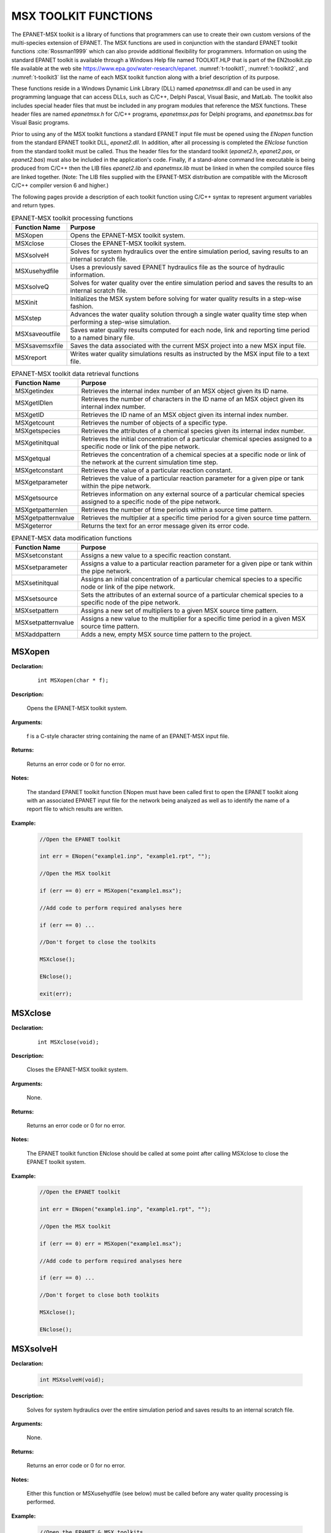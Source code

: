 .. raw:: latex

    \renewcommand{\thetable}{\Alph{chapter}.\arabic{table}}
    \renewcommand{\theliteralblock}{\Alph{chapter}.\arabic{literalblock}}

.. highlight:: none

.. _sectoolkit:

MSX TOOLKIT FUNCTIONS
=====================

The EPANET-MSX toolkit is a library of functions that programmers can
use to create their own custom versions of the multi-species extension
of EPANET. The MSX functions are used in conjunction with the standard
EPANET toolkit functions :cite:`Rossman1999` which can also provide additional flexibility
for programmers. Information on using the standard EPANET toolkit is
available through a Windows Help file named TOOLKIT.HLP that is part of
the EN2toolkit.zip file available at the web site
`https://www.epa.gov/water-research/epanet <https://www.epa.gov/water-research/epanet>`__. 
:numref:`t-toolkit1`, :numref:`t-toolkit2`, and :numref:`t-toolkit3` list the name of each MSX toolkit function
along with a brief description of its purpose.

These functions reside in a Windows Dynamic Link Library (DLL) named
*epanetmsx.dll* and can be used in any programming language that can
access DLLs, such as C/C++, Delphi Pascal, Visual Basic, and MatLab. The
toolkit also includes special header files that must be included in any
program modules that reference the MSX functions. These header files are
named *epanetmsx.h* for C/C++ programs, *epanetmsx.pas* for Delphi
programs, and *epanetmsx.bas* for Visual Basic programs.

Prior to using any of the MSX toolkit functions a standard EPANET input
file must be opened using the *ENopen* function from the standard EPANET
toolkit DLL, *epanet2.dll*. In addition, after all processing is
completed the *ENclose* function from the standard toolkit must be
called. Thus the header files for the standard toolkit (*epanet2.h*,
*epanet2.pas*, or *epanet2.bas*) must also be included in the
application's code. Finally, if a stand-alone command line executable is
being produced from C/C++ then the LIB files *epanet2.lib* and
*epanetmsx.lib* must be linked in when the compiled source files are
linked together. (Note: The LIB files supplied with the EPANET-MSX
distribution are compatible with the Microsoft C/C++ compiler version 6
and higher.)

The following pages provide a description of each toolkit function using
C/C++ syntax to represent argument variables and return types.

.. tabularcolumns:: |p{4cm}|p{11cm}|

.. _t-toolkit1:
.. table:: EPANET-MSX toolkit processing functions

 +--------------------+-------------------------------------------------+
 | **Function Name**  | **Purpose**                                     |
 +====================+=================================================+
 | MSXopen            | Opens the EPANET-MSX toolkit system.            |  
 +--------------------+-------------------------------------------------+
 | MSXclose           | Closes the EPANET-MSX toolkit system.           |
 +--------------------+-------------------------------------------------+
 | MSXsolveH          | Solves for system hydraulics over the entire    |
 |                    | simulation period, saving results to an         |
 |                    | internal scratch file.                          |
 +--------------------+-------------------------------------------------+
 | MSXusehydfile      | Uses a previously saved EPANET hydraulics file  |
 |                    | as the source of hydraulic information.         |
 +--------------------+-------------------------------------------------+
 | MSXsolveQ          | Solves for water quality over the entire        |
 |                    | simulation period and saves the results to an   |
 |                    | internal scratch file.                          |
 +--------------------+-------------------------------------------------+
 | MSXinit            | Initializes the MSX system before solving for   |
 |                    | water quality results in a step-wise fashion.   |
 +--------------------+-------------------------------------------------+
 | MSXstep            | Advances the water quality solution through a   |
 |                    | single water quality time step when performing  |
 |                    | a step-wise simulation.                         |
 +--------------------+-------------------------------------------------+
 | MSXsaveoutfile     | Saves water quality results computed for each   |
 |                    | node, link and reporting time period to a named |
 |                    | binary file.                                    |
 +--------------------+-------------------------------------------------+
 | MSXsavemsxfile     | Saves the data associated with the current MSX  |
 |                    | project into a new MSX input file.              |
 +--------------------+-------------------------------------------------+
 | MSXreport          | Writes water quality simulations results as     |
 |                    | instructed by the MSX input file to a text      |
 |                    | file.                                           |
 +--------------------+-------------------------------------------------+

..

.. tabularcolumns:: |p{4cm}|p{11cm}|

.. _t-toolkit2:
.. table:: EPANET-MSX toolkit data retrieval functions

 +--------------------+-------------------------------------------------+
 | **Function Name**  | **Purpose**                                     |
 +====================+=================================================+
 | MSXgetindex        | Retrieves the internal index number of an MSX   |
 |                    | object given its ID name.                       |
 +--------------------+-------------------------------------------------+
 | MSXgetIDlen        | Retrieves the number of characters in the ID    |
 |                    | name of an MSX object given its internal index  |
 |                    | number.                                         |
 +--------------------+-------------------------------------------------+
 | MSXgetID           | Retrieves the ID name of an MSX object given    |
 |                    | its internal index number.                      |
 +--------------------+-------------------------------------------------+
 | MSXgetcount        | Retrieves the number of objects of a specific   |
 |                    | type.                                           |
 +--------------------+-------------------------------------------------+
 | MSXgetspecies      | Retrieves the attributes of a chemical species  |
 |                    | given its internal index number.                |
 +--------------------+-------------------------------------------------+
 | MSXgetinitqual     | Retrieves the initial concentration of a        |
 |                    | particular chemical species assigned to a       |
 |                    | specific node or link of the pipe network.      |
 +--------------------+-------------------------------------------------+
 | MSXgetqual         | Retrieves the concentration of a chemical       |
 |                    | species at a specific node or link of the       |
 |                    | network at the current simulation time step.    |
 +--------------------+-------------------------------------------------+
 | MSXgetconstant     | Retrieves the value of a particular reaction    |
 |                    | constant.                                       |
 +--------------------+-------------------------------------------------+
 | MSXgetparameter    | Retrieves the value of a particular reaction    |
 |                    | parameter for a given pipe or tank within the   |
 |                    | pipe network.                                   |
 +--------------------+-------------------------------------------------+
 | MSXgetsource       | Retrieves information on any external source of |
 |                    | a particular chemical species assigned to a     |
 |                    | specific node of the pipe network.              | 
 +--------------------+-------------------------------------------------+
 | MSXgetpatternlen   | Retrieves the number of time periods within a   |
 |                    | source time pattern.                            |
 +--------------------+-------------------------------------------------+
 | MSXgetpatternvalue | Retrieves the multiplier at a specific time     |
 |                    | period for a given source time pattern.         |
 +--------------------+-------------------------------------------------+
 | MSXgeterror        | Returns the text for an error message given its |
 |                    | error code.                                     |
 +--------------------+-------------------------------------------------+

.. 

.. tabularcolumns:: |p{4cm}|p{11cm}|

.. _t-toolkit3:
.. table:: EPANET-MSX data modification functions

 +--------------------+-------------------------------------------------+
 | **Function Name**  | **Purpose**                                     |
 +====================+=================================================+
 | MSXsetconstant     | Assigns a new value to a specific reaction      |
 |                    | constant.                                       |
 +--------------------+-------------------------------------------------+
 | MSXsetparameter    | Assigns a value to a particular reaction        |
 |                    | parameter for a given pipe or tank within the   |
 |                    | pipe network.                                   |
 +--------------------+-------------------------------------------------+
 | MSXsetinitqual     | Assigns an initial concentration of a           |
 |                    | particular chemical species to a specific node  |
 |                    | or link of the pipe network.                    |
 +--------------------+-------------------------------------------------+
 | MSXsetsource       | Sets the attributes of an external source of a  |
 |                    | particular chemical species to a specific node  |
 |                    | of the pipe network.                            |
 +--------------------+-------------------------------------------------+
 | MSXsetpattern      | Assigns a new set of multipliers to a given MSX |
 |                    | source time pattern.                            |
 +--------------------+-------------------------------------------------+
 | MSXsetpatternvalue | Assigns a new value to the multiplier for a     |
 |                    | specific time period in a given MSX source time |
 |                    | pattern.                                        |
 +--------------------+-------------------------------------------------+
 | MSXaddpattern      | Adds a new, empty MSX source time pattern to    |
 |                    | the project.                                    |
 +--------------------+-------------------------------------------------+

..

MSXopen
-------

**Declaration:**

   ::

      int MSXopen(char * f);

**Description:**

   Opens the EPANET-MSX toolkit system.

**Arguments:**

   f is a C-style character string containing the name of an EPANET-MSX input file.

**Returns:**

   Returns an error code or 0 for no error.

**Notes:**

   The standard EPANET toolkit function ENopen must have been called
   first to open the EPANET toolkit along with an associated EPANET
   input file for the network being analyzed as well as to identify the
   name of a report file to which results are written.

**Example:**

   .. code-block:: C

      //Open the EPANET toolkit

      int err = ENopen("example1.inp", "example1.rpt", "");

      //Open the MSX toolkit

      if (err == 0) err = MSXopen("example1.msx");

      //Add code to perform required analyses here

      if (err == 0) ...

      //Don't forget to close the toolkits

      MSXclose();

      ENclose();

      exit(err);

MSXclose
--------

**Declaration:**

   ::

      int MSXclose(void);

**Description:**

   Closes the EPANET-MSX toolkit system.

**Arguments:**

   None.

**Returns:**

   Returns an error code or 0 for no error.

**Notes:**

   The EPANET toolkit function ENclose should be called at some point
   after calling MSXclose to close the EPANET toolkit system.

**Example:**

   .. code-block:: C

      //Open the EPANET toolkit

      int err = ENopen("example1.inp", "example1.rpt", "");

      //Open the MSX toolkit

      if (err == 0) err = MSXopen("example1.msx");

      //Add code to perform required analyses here

      if (err == 0) ...

      //Don't forget to close both toolkits

      MSXclose();

      ENclose();
   

MSXsolveH
---------

**Declaration:**

   .. code-block::

      int MSXsolveH(void);

**Description:**

   Solves for system hydraulics over the entire simulation period and saves
   results to an internal scratch file.

**Arguments:**

   None.

**Returns:**

   Returns an error code or 0 for no error.

**Notes:**

   Either this function or MSXusehydfile (see below) must be called
   before any water quality processing is performed.

**Example:**

   .. code-block:: c

      //Open the EPANET & MSX toolkits

      int err = ENopen("example1.inp", "example1.rpt", "");

      if (err == 0) MSXopen("example1.msx");

      //Solve for hydraulics

      if (err == 0) err = MSXsolveH();

      //Perform water quality analysis starting here

      ...


MSXusehydfile
-------------

**Declaration:**

   .. code-block::

      int MSXusehydfile(char * f);

**Description:**

   Uses a previously saved EPANET hydraulics file as the source of
   hydraulic information.

**Arguments:**

   f is a C-style character string containing the name of a previously
   saved hydraulics file for the system being analyzed.

**Returns:**

   Returns an error code or 0 for no error.

**Notes:**

   Either this function or MSXsolveH (see above) must be called before
   any water quality processing is performed.

**Example:**

   .. code-block:: c

      //Open the EPANET toolkit

      int err = ENopen("example1.inp", "example1.rpt", "");

      if (err > 0) return err;

      //Use EPANET to solve & save hydraulic results

      ENsolveH();

      ENsavehydfile("example1.hyd");

      //Open the MSX toolkit

      err = MSXopen("example1.msx");

      if (err > 0) return err;

      //Utilize the hydraulic solution just saved to file

      err = MSXusehydfile("example1.hyd");

      //Perform water quality analysis starting here

      ...

MSXsolveQ
---------

**Declaration:**

   .. code-block::

      int MSXsolveQ(void);

**Description:**

   Solves for water quality over the entire simulation period and saves the results to an internal scratch file.

**Arguments:**

   None.

**Returns:**

   Returns an error code or 0 for no error.

**Notes:**

   This function does not allow access to computed water quality results
   as the simulation unfolds. If such information is required, use
   MSXinit in conjunction with step-wise calls to MSXstep (see below).

**Example:**

   .. code-block:: c

      //Open the EPANET & MSX toolkits

      int err = ENopen("example1.inp", "example1.rpt", "");

      if (err == 0) err = MSXopen("example1.msx");

      if (err > 0) return err;

      //Solve for hydraulics & water quality

      MSXsolveH();

      MSXsolveQ();

      //Report results

      MSXreport();

      //Close the toolkits

      MSXclose();

      ENclose();

MSXinit
-------

**Declaration:**

   .. code-block::

      int MSXinit(int saveFlag);

**Purpose:**

   Initializes the MSX system before solving for water quality results
   in step-wise fashion.

**Arguments:**

   Set saveFlag to 1 if water quality results should be saved to a
   scratch binary file, or to 0 if results are not saved to file.

**Returns:**

   Returns an error code or 0 for no error.

**Notes:**

   This function must be called before a step-wise water quality
   simulation is performed using MSXstep. Do not call this function if
   performing a complete simulation using MSXsolveQ.

**Example:**

   See the example provided for MSXstep.

MSXstep
-------

**Declaration:**

   .. code-block::

      int MSXstep(double * t, double * tleft);

**Description:**

   Advances the water quality solution through a single water quality
   time step when performing a step-wise simulation.

**Arguments:**

   Upon returning, t will contain the current simulation time at the end
   of the step (in seconds) while tleft will contain the time left in
   the simulation (also in seconds).

**Returns:**

   Returns an error code or 0 for no error.

**Notes:**

   This function should be placed in a loop that repeats until the value
   of tleft becomes 0. MSXinit should be called before beginning the
   loop.

   The water quality time step used by this function is specified in the
   :ref:`options` section of the MSX input file.

**Example:**

   .. code-block:: c

      //Declare time variables

      double t = 0.0, tleft = 0.0;

      int err;

      //Open the EPANET & MSX toolkits

      ...

      //Solve for hydraulics

      MSXsolveH();

      //Run a water quality simulation

      MSXinit(0);

      do {

            err = MSXstep(&t, &tleft);

            //Use MSXgetqual to retrieve results at time t

         } while (tleft > 0.0 && err == 0);


MSXsaveoutfile
--------------

**Declaration:**

   .. code-block::

      int MSXsaveoutfile(char * f);

**Description:**

   Saves water quality results computed for each node, link and reporting time period to a named binary file.

**Arguments:**

   f is a C-style character string containing the name of the permanent output results file.

**Returns:**

   Returns an error code or 0 for no error.

**Example:**

   .. code-block:: c

      //Open the EPANET & MSX toolkits

      ...

      //Solve for hydraulics & water quality

      MSXsolveH();

      MSXsolveQ();

      //Copy saved results to a permanent file

      MSXsaveoutfile("example1.out");

      //Close the toolkits

      ...

MSXsavemsxfile
--------------

**Declaration:**

   .. code-block::

      int MSXsavemsxfile(char * f);

**Description:**

   Saves the data associated with the current MSX project into a new MSX input file.

**Arguments:**

   f is a C-style character string containing the name of the file to which data are saved.

**Returns:**

   Returns an error code or 0 for no error.

**Notes:**

   For a step-wise simulation using MSXstep, this function only applies
   if MSXinit was called with its saveFlag parameter set to 1 (see
   MSXinit).

   The format of the binary results file is described in :ref:`binary`.

**Example:**

   .. code-block:: c

      //Open the EPANET & MSX toolkits

      int err = ENopen("example1.inp", "example1.rpt", "");

      if (err == 0) err = MSXopen("example1.msx");

      if (err > 0) return err;

      //Save the current MSX data to a different MSX file

      MSXsavemsxfile("example1a.msx");

      //Close the toolkits

      ...

MSXreport
---------

**Declaration:**

   .. code-block::

      int MSXreport(void);

**Description:**

   Writes water quality simulations results as instructed by the MSX
   input file to a text file.

**Arguments:**

   None.

**Returns:**

   Returns an error code or 0 for no error.

**Notes:**

   Results are written to the report file specified in the ENopen
   function, unless a specific water quality report file is named in the
   :ref:`report` section of the MSX input file.

**Example:**

   .. code-block:: c

      //Open the EPANET & MSX toolkits

      ...

      //Solve for hydraulics & water quality

      MSXsolveH();

      MSXsolveQ();

      //Write results to the "example1.rpt" file

      MSXreport();

      //Close the toolkits

      ...

MSXgetindex
-----------

**Declaration:**

   .. code-block::

      int MSXgetindex(int type, char * name, int * index);

**Description:**

   Retrieves the internal index number of an MSX object given its name.

**Arguments:**

   type is the type of object being sought and must be one of the
   following pre-defined constants::

      MSX_SPECIES    (for a chemical species)

      MSX_CONSTANT   (for a reaction constant)

      MSX_PARAMETER  (for a reaction parameter)

      MSX_PATTERN    (for a time pattern)

   name is a C-style character string containing the object's ID name;

   index is the sequence number (starting from 1) of the object in the
   order it was listed in the MSX input file. 

**Returns:**

   Returns an error code or 0 for no error.

**Example:**

   .. code-block:: c

      //Declare an index variable

      int i;

      //Open the EPANET & MSX toolkits

      ...

      //Get the index of the chemical species named "CL2"

      MSXgetindex(MSX_SPECIES, "CL2", &i);

MSXgetIDlen
-----------

**Declaration:**

   .. code-block::

      int MSXgetIDlen(int type, int index, int * len);

**Description:**

   Retrieves the number of characters in the ID name of an MSX object
   given its internal index number.

**Arguments:**

   type is the type of object being sought and must be one of the following pre-defined constants::

      MSX_SPECIES    (for a chemical species)

      MSX_CONSTANT   (for a reaction constant)

      MSX_PARAMETER  (for a reaction parameter)

      MSX_PATTERN    (for a time pattern)

   index is the sequence number of the object (starting from 1 as listed
   in the MSX input file);

   len is returned with the number of characters in the object's ID
   name, not counting the *null* termination character.

**Returns:**

   Returns an error code or 0 for no error.

**Example:**

   .. code-block:: c

      //This code finds the longest species name within a project

      //Declare some variables

      int count, i, len, maxlen = 0;

      //Open the EPANET & MSX toolkits

      ...

      //Examine each species

      MSXgetcount(MSX_SPECIES, &count);

      for (i=1; i<=count; i++) {

      //Update longest species name

         MSXgetIDlen(MSX_SPECIES, i, &len);

         if (len > maxlen) maxlen = len;

      }

MSXgetID
-------------

**Declaration:**

   .. code-block::

      int MSXgetID(int type, int index, char * id, int len);

**Description:**

   Retrieves the ID name of an object given its internal index number.

**Arguments:**

   type is the type of object being sought and must be one of the
   following pre-defined constants::

      MSX_SPECIES    (for a chemical species)

      MSX_CONSTANT   (for a reaction constant)

      MSX_PARAMETER  (for a reaction parameter)

      MSX_PATTERN    (for a time pattern)

   index is the sequence number of the object (starting from 1 as listed
   in the MSX input file);

   id is a C-style character string that is returned with the object's
   ID name.

   len is the maximum number of characters that id can hold, not
   counting the *null* termination character.

**Returns:**

   Returns an error code or 0 for no error.

**Notes:**

   The MSXgetIDlen function can determine the number of characters in an
   object's ID name so that the character array id can be properly sized
   (to len + 1).

**Example:**

   .. code-block:: c

      //Declare a string to hold a species ID

      char id[16];

      //Open the EPANET & MSX toolkits

      ...

      //Get the name of the 2nd species in the MSX input file

      MSXgetID(MSX_SPECIES, 2, id, sizeof(id)-1);

MSXgetcount
------------

**Declaration:**

   .. code-block::

      int MSXgetcount(int type, int * count);

**Description:**

   Retrieves the number of objects of a specific type.

**Arguments:**

   type is the type of object being sought and must be one of the following pre-defined constants::

      MSX_SPECIES    (for a chemical species)

      MSX_CONSTANT   (for a reaction constant)

      MSX_PARAMETER  (for a reaction parameter)

      MSX_PATTERN    (for a time pattern)

   count is the number of objects of that type defined in the MSX input file.

**Returns:**

   Returns an error code or 0 for no error.

**Example:**

   .. code-block:: c

      //Declare a variable for the number of chemical species

      int nSpecies;

      //Open the EPANET & MSX toolkits

      ...

      //Get the number of species

      MSXgetcount(MSX_SPECIES, &nSpecies);

MSXgetspecies
-------------

**Declaration:**

   .. code-block::

      int MSXgetspecies(int species, int * type, char * units, double * aTol, 
                        double * rTol);

**Description:**

   Retrieves the attributes of a chemical species given its internal
   index number.

**Arguments:**

   species is the sequence number of the species (starting from 1 as
   listed in the MSX input file);

   type is returned with one of the following pre-defined constants::

      MSX_BULK    (defined as 0)  for a bulk water species

      MSX_WALL    (defined as 1)  for a pipe wall surface species

   units is a C-style character string array that is returned with the
   mass units that were defined for the species in question. It must be
   sized to hold a maximum of 15 characters plus the terminating null
   character (for a total of 16).

   aTol is returned with the absolute concentration tolerance defined
   for the species (in concentration units);

   rTol is returned with the relative concentration tolerance defined
   for the species.

**Returns:**

   Returns an error code or 0 for no error.

**Example:**

   .. code-block:: c

      //Declare some variables

      int sIndex, sType, sUnits;

      double aTol, rTol;

      //Open the EPANET & MSX toolkits

      ...

      //Get attributes of the species named "Xwall"

      MSXgetindex(MSX_SPECIES, "Xwall", &sIndex);

      MSXgetspecie(sIndex, &sType, &sUnits, &aTol, &rTol);

MSXgetinitqual
---------------

**Declaration:**

   .. code-block::

      int MSXgetinitqual(int obj, int index, int species, double * value);

**Description:**

   Retrieves the initial concentration of a particular chemical species
   assigned to a specific node or link of the pipe network.

**Arguments:**

   obj is type of object being queried and must be either::

      MSX_NODE    (defined as 0)  for a node

      MSX_LINK    (defined as 1)  for a link

   index is the internal sequence number (starting from 1) assigned to
   the node or link;

   species is the sequence number of the species (starting from 1);

   value is returned with the initial concentration of the species at
   the node or link of interest.

**Returns:**

   Returns an error code or 0 for no error.

**Notes:**

   The EPANET toolkit functions ENgetnodeindex and ENgetlinkindex can be
   used to identify the index of a node or link from its ID name;

   Concentrations are expressed as mass units per liter for bulk species
   and as mass per unit area for surface species.

**Example:**

   .. code-block:: c

      int n, s;

      double c0;

      //Open the EPANET & MSX toolkits

      ...

      //Get initial concentration Of "CL2" in "Tank_A"

      ENgetnodeindex("Tank_A", &n);

      MSXgetindex(MSX_SPECIES, "CL2", &s);

      MSXgetinitqual(MSX_NODE, n, s, &c0);

MSXgetqual
----------

**Declaration:**

   .. code-block::

      int MSXgetqual(int obj, int index, int species, double * value);

**Description:**

   Retrieves a chemical species concentration at a given node or the
   average concentration along a link at the current simulation time
   step.

**Arguments:**

   obj is type of object being queried and must be either::

      MSX_NODE    (defined as 0)  for a node

      MSX_LINK    (defined as 1)  for a link

   index is the internal sequence number (starting from 1) assigned to
   the node or link;

   species is the sequence number of the species (starting from 1 as
   listed in the MSX input file);

   value is returned with the computed concentration of the species at
   the current time period.

**Returns:**

   Returns an error code or 0 for no error.

**Notes:**

   The EPANET toolkit functions ENgetnodeindex and ENgetlinkindex can be
   used to identify the index of a node or link from its ID name;

   Concentrations are expressed as mass units per liter for bulk species
   and as mass per unit area for surface species.

**Example:**

   .. code-block:: c

      //Declare some variables

      long t, tstep;

      int n, s;

      double c, cMax = 0.0;

      //Open the EPANET & MSX toolkits

      ...

      //Get the indexes of node "Tank_A" and species "CL2"

      ENgetnodeindex("Tank_A", &n);

      MSXgetindex(MSX_SPECIES, "CL2", &s);

      //Obtain a hydraulic solution

      MSXsolveH();

      //Run a step-wise water quality analysis

      //without saving results to file

      MSXinit(0);

      do {

            err = MSXstep(&t, &tleft);

            //Retrieve CL2 concentration at Tank_A

            MSXgetqual(MSX_NODE, n, s, &c);

           //Update the max. concentration

            if (c > cMax) cMax = c;

         } while (tleft > 0 && err == 0);

      //Close the toolkits

      ...

MSXgetconstant
--------------

**Declaration:**

   .. code-block::

      int MSXgetconstant(int index, double * value);

**Description:**

   Retrieves the value of a particular reaction constant.

**Arguments:**

   index is the sequence number of the reaction constant (starting from
   1) as it appeared in the MSX input file;

   value is returned with the value assigned to the constant.

**Returns:**

   Returns an error code or 0 for no error.

**Example:**

   .. code-block:: c

      //Declare some variables

      int i;

      double k1;

      //Open the EPANET & MSX toolkits

      ...

      //Get the index of the constant named K1

      MSXgetindex(MSX_CONSTANT, "K1", &i);

      //Get the value of K1

      MSXgetconstant(i, &k1);

MSXgetparameter
---------------

**Declaration:**

   .. code-block::

      int MSXgetparameter(int obj, int index, int param, double * value);

**Description:**

   Retrieves the value of a particular reaction parameter for a given
   pipe or tank within the pipe network.

**Arguments:**

   obj is type of object being queried and must be either::

      MSX_NODE    (defined as 0)  for a node

      MSX_LINK    (defined as 1)  for a link

   index is the internal sequence number (starting from 1) assigned to
   the node or link;

   param is the sequence number of the parameter (starting from 1 as
   listed in the MSX input file);

   value is returned with the value assigned to the parameter for the
   node or link of interest.

**Returns:**

   Returns an error code or 0 for no error.

**Notes:**

   Reaction parameters are only defined for storage tank nodes and pipe
   links. All other types of nodes and links have parameter values of 0.

**Example:**

   .. code-block:: c

      //Declare some variables

      int i, j;

      double k2;

      //Open the EPANET & MSX toolkits

      ...

      //Get the value of parameter "K2" for pipe "P1"

      ENgetlinkindex("P1", &i);

      MSXgetindex(MSX_PARAMETER, "K2", &j);

      MSXgetparameter(MSX_LINK, i, j, &k2);


MSXgetsource
------------

**Declaration:**

   .. code-block::

      int MSXgetsource(int node, int species, int * type, double * level, int * pat);

**Description:**

   Retrieves information on any external source of a particular chemical
   species assigned to a specific node of the pipe network.

**Arguments:**

   node is the internal sequence number (starting from 1) assigned to
   the node of interest;

   species is the sequence number of the species of interest (starting
   from 1 as listed in the MSX input file);

   type is returned with the type of external source and will be one of
   the following pre-defined constants::

      MSX_NOSOURCE   (defined as -1) for no source

      MSX_CONCEN     (defined as 0)  for a concentration source

      MSX_MASS       (defined as 1)  for a mass booster source

      MSX_SETPOINT   (defined as 2)  for a setpoint source

      MSX_FLOWPACED  (defined as 3)  for a flow paced source

   The meaning of these source types can be found in the description of the :ref:`sources` section of the MSX input file in :ref:`inputformat` of this manual.

   level is returned with the baseline concentration (or mass flow rate)
   of the source;

   pat is returned with the index of the time pattern used to add
   variability to the source's baseline level (and will be 0 if no
   pattern was defined for the source).

**Returns:**

   Returns an error code or 0 for no error.

**Example:**

   .. code-block:: c

      //Declare some variables

      int n, s, t, p;

      double c;

      //Open the EPANET & MSX toolkits

      ...

      //Get source information for species CL2 at node N1

      ENgetnodeindex("N1", &n);

      MSXgetindex(MSX_SPECIES, "CL2", &s);

      MSXgetsource(n, s, &t, &c, &p);

MSXgetpatternlen
----------------

**Declaration:**

   .. code-block::

      int MSXgetpatternlen(int pat, int * len);

**Description:**

   Retrieves the number of time periods within a source time pattern.

**Arguments:**

   pat is the internal sequence number (starting from 1) of the pattern
   as it appears in the MSX input file;

   len is returned with the number of time periods (and therefore number
   of multipliers) that appear in the pattern.

**Returns:**

   Returns an error code or 0 for no error.

**Notes:**

   This function only applies to source time patterns that appear in the
   MSX input file. There is a comparable EPANET toolkit function,
   ENgetpatternlen, which can be used for the demand patterns defined in
   the EPANET input file.

**Example:**

   .. code-block:: c

      //Declare some variables

      int i, n;

      //Open the EPANET & MSX toolkits

      ...

      //Get the number of multipliers (n) in pattern "P1"

      MSXgetindex("P1", &i);

      MSXgetpatternlen(i, &n);


MSXgetpatternvalue
------------------

**Declaration:**

   .. code-block::

      int MSXgetpatternvalue(int pat, int period, double * value);

**Description:**

   Retrieves the multiplier at a specific time period for a given source
   time pattern.

**Arguments:**

   pat is the internal sequence number (starting from 1) of the pattern
   as it appears in the MSX input file;

   period is the index of the time period (starting from 1) whose
   multiplier is being sought;

   value is returned with the value of the pattern's multiplier in the
   desired period.

**Returns:**

   Returns an error code or 0 for no error.

**Notes:**

   This function only applies to source time patterns that appear in the
   MSX input file. There is a comparable EPANET toolkit function,
   Engetpatternvalue, which can be used for the demand patterns defined
   in the EPANET input file.

**Example:**

   .. code-block:: c

      //Declare some variables

      int i, n;

      //Open the EPANET & MSX toolkits

      ...

      //Get the number of multipliers (n) in pattern "P1"

      MSXgetindex("P1", &i);

      MSXgetpatternlen(i, &n);


MSXgeterror
-----------

**Declaration:**

   .. code-block::

      int MSXgeterror(int code, char * msg, int len);

**Description:**

   Returns the text for an error message given its error code.

**Arguments:**

   code is the code number of an error condition generated by
   EPANET-MSX;

   msg is a C-style character string that is returned containing the
   text of the error message corresponding to the error code;

   len is the maximum number of characters that msg can contain.

**Returns:**

   Returns an error code or 0 for no error.

**Notes:**

   msg should be sized to accept a minimum of 80 characters.

   This function only applies to error codes generated by the MSX
   toolkit. There is a comparable EPANET toolkit function, ENgeterror,
   that applies to EPANET errors.

**Example:**

   .. code-block:: c

      char msg[81];

      //Open the EPANET toolkit & check for errors

      int err = Enopen("example1.inp", "example1.rpt", "");

      if (err > 0) ENgeterror(err, msg);

      //Open the MSX toolkit & check for errors

      else {

         err = MSXopen("example1.msx");

         if (err > 0) MSXgeterror(err, msg);

      }

      if (err > 0) printf("\n%s", msg);

      return err;

MSXsetconstant
--------------

**Declaration:**

   .. code-block::

      int MSXsetconstant(int index, double value);

**Description:**

   Assigns a new value to a specific reaction constant.

**Arguments:**

   index is the sequence number of the reaction constant (starting from
   1) as it appeared in the MSX input file;

   value is the new value to be assigned to the constant.

**Returns:**

   Returns an error code or 0 for no error.

**Example:**

   .. code-block:: c

      //Declare an index variable

      int i;

      //Open the EPANET & MSX toolkits

      ...

      //Get the index of the constant named K1

      MSXgetindex(MSX_CONSTANT, "K1", &i);

      //Set a new value of K1

      MSXsetconstant(i, 0.53);


MSXsetparameter
---------------

**Declaration:**

   .. code-block::

      int MSXsetparameter(int type, int index, int param, double value);

**Description:**

   Assigns a value to a particular reaction parameter for a given pipe
   or tank within the pipe network.

**Arguments:**

   type is type of object being queried and must be either::

      MSX_NODE    (defined as 0) for a node

      MSX_LINK    (defined as 1) for a link

   index is the internal sequence number (starting from 1) assigned to
   the node or link;

   param is the sequence number of the parameter (starting from 1 as
   listed in the MSX input file);

   value is the value to be assigned to the parameter for the node or
   link of interest.

**Returns:**

   Returns an error code or 0 for no error.

**Notes:**

   Reaction parameters are only defined for storage tank nodes and pipe
   links. Attempts to set parameter values for other types of nodes and
   links will be ignored.

**Example:**

   .. code-block:: c

      //Declare some index variables

      int i, j;

      //Open the EPANET & MSX toolkits

      ...

      //Get indexes for parameter "K2" for pipe "P1"

      ENgetlinkindex("P1", &i);

      MSXgetindex(MSX_PARAMETER, "K2", &j);

      //Set a new value for the parameter

      MSXsetparameter(MSX_LINK, i, j, 0.25);


MSXsetinitqual
--------------

**Declaration:**

   .. code-block::

      int MSXsetinitqual(int type, int index, int species, double value);

**Description:**

   Assigns an initial concentration of a particular chemical species to
   a specific node or link of the pipe network.

**Arguments:**

   type is type of object being queried and must be either::

      MSX_NODE    (defined as 0) for a node

      MSX_LINK    (defined as 1) for a link

   index is the internal sequence number (starting from 1) assigned to
   the node or link;

   species is the sequence number of the species (starting from 1 as
   listed in the MSX input file);

   value is the initial concentration of the species to be applied at
   the node or link of interest.

**Returns:**

   Returns an error code or 0 for no error.

**Notes:**

   The EPANET toolkit functions ENgetnodeindex and ENgetlinkindex can be
   used to identify the index of a node or link from its ID name;

   Concentrations are expressed as mass units per liter for bulk species
   and as mass per unit area for surface species.

**Example:**

   .. code-block:: c

      //Declare some index variables

      int n, s;

      //Open the EPANET & MSX toolkits

      ...

      //Get the indexes of node "Tank_A" and species "CL2"

      ENgetnodeindex("Tank_A", &n);

      MSXgetindex(MSX_SPECIES, "CL2", &s);

      //Then set the initial concentration

      MSXsetinitqual(MSX_NODE, n, s, 1.25);


MSXsetsource
------------

**Declaration:**

   .. code-block::

      int MSXsetsource(int node, int species, int type, double level, int pat);

**Description:**

   Sets the attributes of an external source of a particular chemical
   species to a specific node of the pipe network.

**Arguments:**

   node is the internal sequence number (starting from 1) assigned to
   the node of interest;

   species is the sequence number of the species of interest (starting
   from 1 as listed in the MSX input file);

   type is the type of external source to be utilized and will be one of
   the following pre-defined constants::

      MSX_NOSOURCE    (defined as -1) for no source

      MSX_CONCEN      (defined as 0)  for a concentration source

      MSX_MASS        (defined as 1)  for a mass booster source

      MSX_SETPOINT    (defined as 2)  for a setpoint source

      MSX_FLOWPACED   (defined as 3)  for a flow paced source

   The meaning of these source types can be found in the description of
   the :ref:`sources` section of the MSX input file in :ref:`inputformat` of this manual.

   level is the baseline concentration (or mass flow rate) of the
   source;

   pat is the index of the time pattern used to add variability to the
   source's baseline level (use 0 if the source has a constant
   strength).

**Returns:**

   Returns an error code or 0 for no error.

**Notes:**

   The EPANET toolkit function ENgetnodeindex can be used to identify
   the index of a node from its ID name;

   Concentrations are expressed as mass units per liter for bulk species
   and as mass per unit area for surface species.

**Example:**

   .. code-block:: c

      //Declare some index variables

      int n, s;

      //Open the EPANET & MSX toolkits

      ...

      //Get indexes for species CL2 and node N1

      ENgetnodeindex("N1", &n);

      MSXgetindex(MSX_SPECIES, "CL2", &s);

      //Assign a constant source strength of 1 mg/L

      MSXsetsource(n, s, MSX_SETPOINT, 1.0, 0);


MSXsetpattern
-------------

**Declaration:**

   .. code-block::

      int MSXsetpattern(int pat, double mult[], int len);

**Description:**

   Assigns a new set of multipliers to a given MSX source time pattern.

**Arguments:**

   pat is the internal sequence number (starting from 1) of the pattern
   as it appears in the MSX input file;

   mult[] is an array of multiplier values to replace those previously
   used by the pattern;

   len is the number of entries int the multiplier array mult.

**Returns:**

   Returns an error code or 0 for no error.

**Notes:**

   This function only applies to source time patterns that appear in the
   MSX input file. There is a comparable EPANET toolkit function,
   ENsetpattern, which can be used for the demand patterns defined in
   the EPANET input file.

**Example:**

   .. code-block:: c

      //Declare an array of multipliers

      double mult[6] = {1.1, 1.5, 0.8, 0.5, 0.2, 0.0};

      int i;

      //Open the EPANET & MSX toolkits

      ...

      //Get index for pattern "P1"

      MSXgetindex(MSX_PATTERN, "P1", &i);

      //Assign multipliers to the pattern

      MSXsetpattern(i, mult, 6);


MSXsetpatternvalue
------------------

**Declaration:**

   .. code-block::

      int MSXsetpatternvalue(int pat, int period, double value);

**Description:**

   Assigns a new value to the multiplier for a specific time period in a
   given MSX source time pattern.

**Arguments:**

   pat is the internal sequence number (starting from 1) of the pattern
   as it appears in the MSX input file;

   period is the time period (starting from 1) in the pattern to be
   replaced;

   value is the new multiplier value to use for that time period.

**Returns:**

   Returns an error code or 0 for no error.

**Notes:**

   This function only applies to source time patterns that appear in the
   MSX input file. There is a comparable EPANET toolkit function,
   ENsetpatternvalue, which can be used for the demand patterns defined
   in the EPANET input file.

**Example:**

   .. code-block::c

      //Declare some variables

      int i, p, n;

      double v;

      //Open the EPANET & MSX toolkits

      ...

      //Get index & number of multipliers for pattern "P1"

      MSXgetindex(MSX_PATTERN, "P1", &p);

      MSXgetpatternlen(p, &n);

      //Increase each multiplier by factor of 2

      for (i = 1; i <= n; i++) {

         MSXgetpatternvalue(p, &v);

         v = 2.0 \* v;

         MSXsetpatternvalue(p, i, v);

      }  

MSXaddpattern
-------------

**Declaration:**

   .. code-block::

      int MSXaddpattern(char \* id);

**Description:**

   Adds a new, empty MSX source time pattern to an MSX project

**Arguments:**

   id is a C-style character string containing the name of the new
   pattern.

**Returns:**

   Returns an error code or 0 for no error.

**Notes:**

   The new pattern has no time periods or multipliers assigned to it.
   The MSXsetpattern function can be used to assign an array of
   multipliers to the pattern.

**Example:**

   .. code-block:: c

      //Declare some variables

      int err, p;

      double mult[6] = {0.5, 0.8, 1.2, 1.0, 0.7, 0.3};

      //Create a new pattern named "newPat"

      err = MSXaddpattern("newPat");

      //Assign multipliers to it

      if (err == 0) {

         MSXgetindex(MSX_PATTERN, "newPat", &p);

         MSXsetpattern(p, mult, 6);

      }